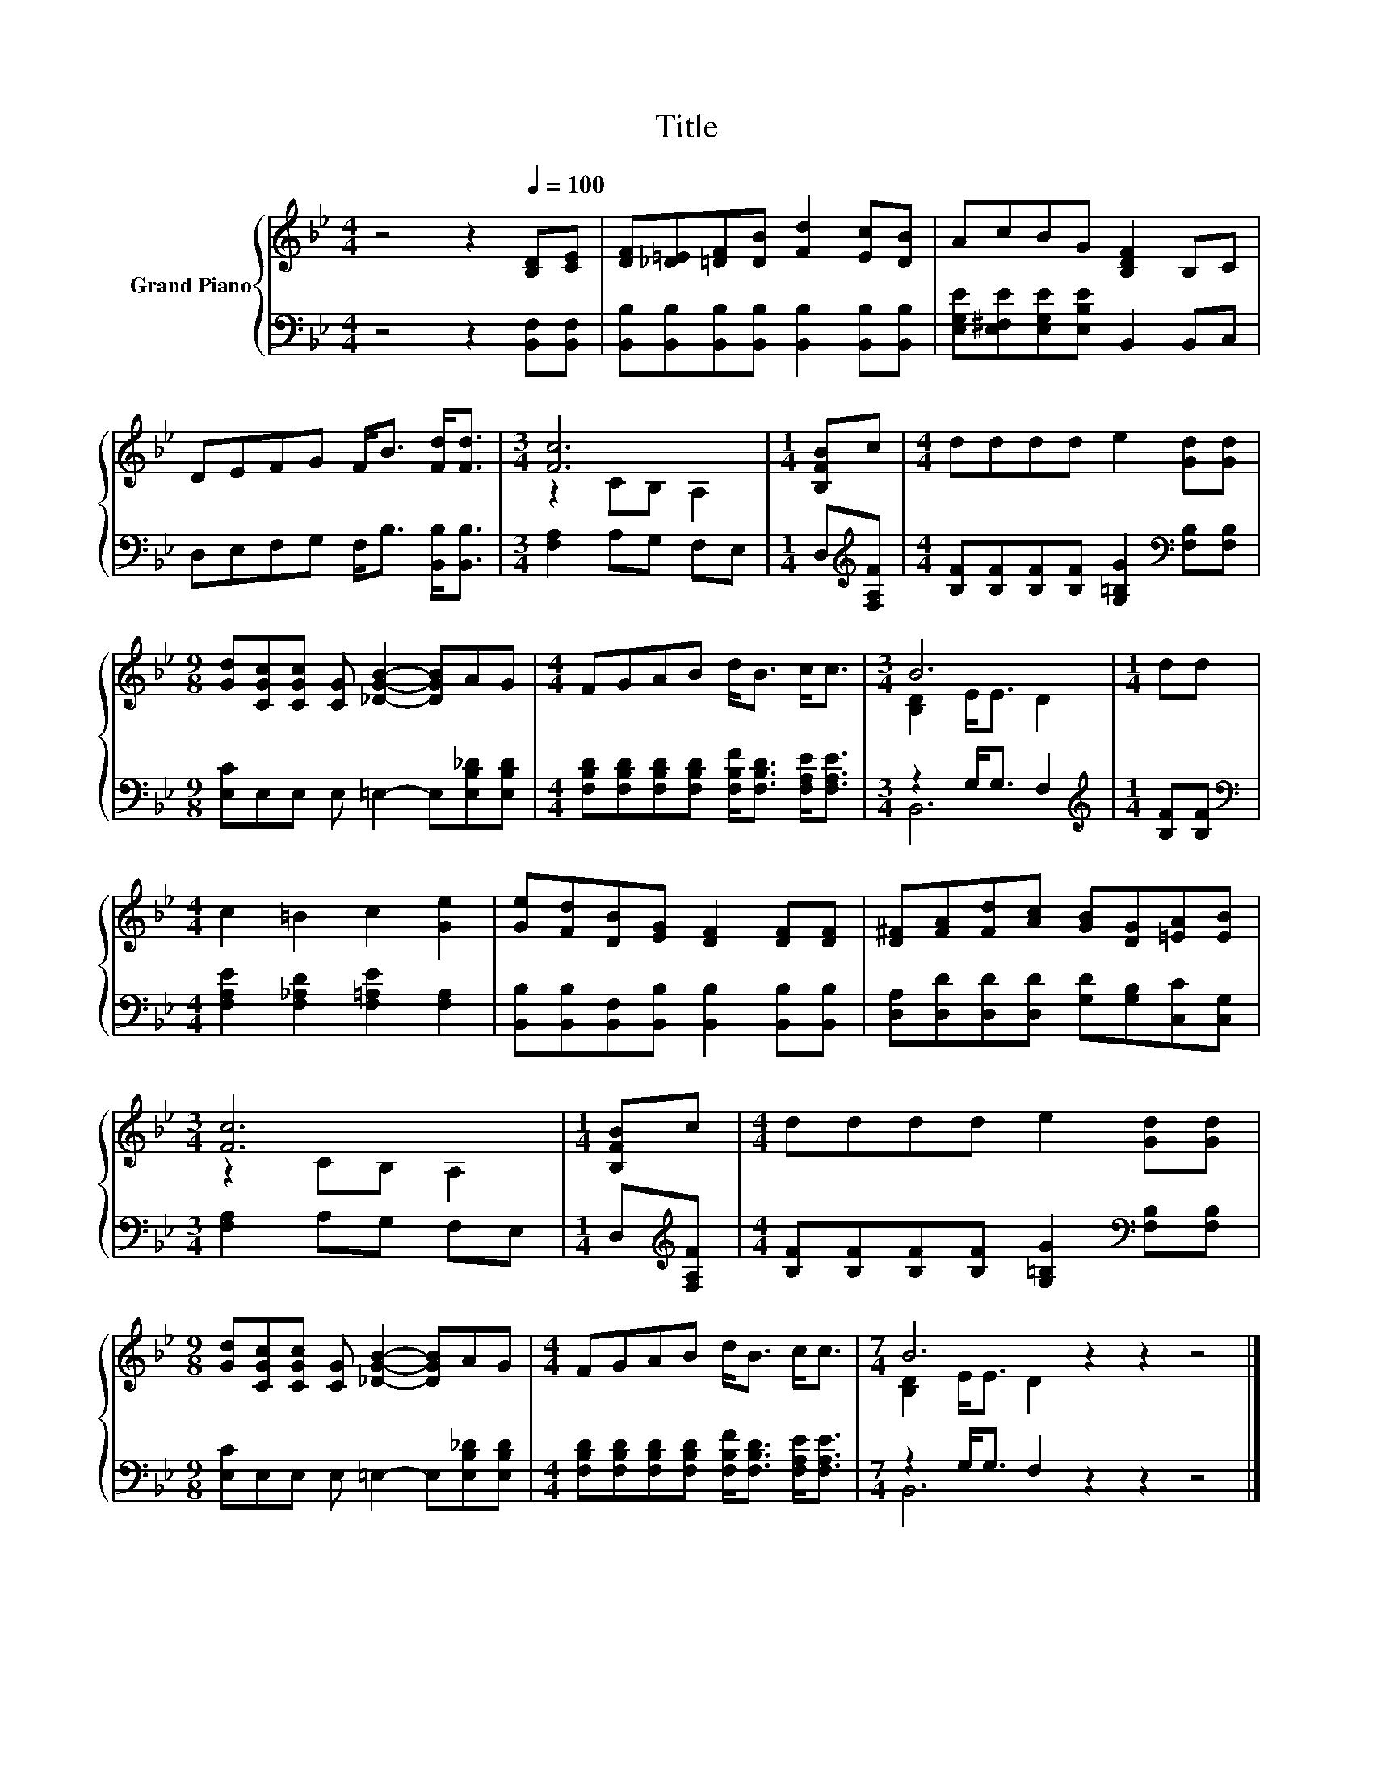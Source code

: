 X:1
T:Title
%%score { ( 1 3 ) | ( 2 4 ) }
L:1/8
M:4/4
K:Bb
V:1 treble nm="Grand Piano"
V:3 treble 
V:2 bass 
V:4 bass 
V:1
 z4 z2[Q:1/4=100] [B,D][CE] | [DF][_D=E][=DF][DB] [Fd]2 [Ec][DB] | AcBG [B,DF]2 B,C | %3
 DEFG F<B [Fd]<[Fd] |[M:3/4] [Fc]6 |[M:1/4] [B,FB]c |[M:4/4] dddd e2 [Gd][Gd] | %7
[M:9/8] [Gd][CGc][CGc] [CG] [_DGB]2- [DGB]AG |[M:4/4] FGAB d<B c<c |[M:3/4] B6 |[M:1/4] dd | %11
[M:4/4] c2 =B2 c2 [Ge]2 | [Ge][Fd][DB][EG] [DF]2 [DF][DF] | [D^F][FA][Fd][Ac] [GB][DG][=EA][EB] | %14
[M:3/4] [Fc]6 |[M:1/4] [B,FB]c |[M:4/4] dddd e2 [Gd][Gd] | %17
[M:9/8] [Gd][CGc][CGc] [CG] [_DGB]2- [DGB]AG |[M:4/4] FGAB d<B c<c |[M:7/4] B6 z2 z2 z4 |] %20
V:2
 z4 z2 [B,,F,][B,,F,] | [B,,B,][B,,B,][B,,B,][B,,B,] [B,,B,]2 [B,,B,][B,,B,] | %2
 [E,G,E][E,^F,E][E,G,E][E,B,E] B,,2 B,,C, | D,E,F,G, F,<B, [B,,B,]<[B,,B,] | %4
[M:3/4] [F,A,]2 A,G, F,E, |[M:1/4] D,[K:treble][F,A,F] | %6
[M:4/4] [B,F][B,F][B,F][B,F] [G,=B,G]2[K:bass] [F,B,][F,B,] | %7
[M:9/8] [E,C]E,E, E, =E,2- E,[E,B,_D][E,B,D] | %8
[M:4/4] [F,B,D][F,B,D][F,B,D][F,B,D] [F,B,F]<[F,B,D] [F,A,E]<[F,A,E] |[M:3/4] z2 G,<G, F,2 | %10
[M:1/4][K:treble] [B,F][B,F] |[M:4/4][K:bass] [F,A,E]2 [F,_A,D]2 [F,=A,E]2 [F,A,]2 | %12
 [B,,B,][B,,B,][B,,F,][B,,B,] [B,,B,]2 [B,,B,][B,,B,] | %13
 [D,A,][D,D][D,D][D,D] [G,D][G,B,][C,C][C,G,] |[M:3/4] [F,A,]2 A,G, F,E, | %15
[M:1/4] D,[K:treble][F,A,F] |[M:4/4] [B,F][B,F][B,F][B,F] [G,=B,G]2[K:bass] [F,B,][F,B,] | %17
[M:9/8] [E,C]E,E, E, =E,2- E,[E,B,_D][E,B,D] | %18
[M:4/4] [F,B,D][F,B,D][F,B,D][F,B,D] [F,B,F]<[F,B,D] [F,A,E]<[F,A,E] | %19
[M:7/4] z2 G,<G, F,2 z2 z2 z4 |] %20
V:3
 x8 | x8 | x8 | x8 |[M:3/4] z2 CB, A,2 |[M:1/4] x2 |[M:4/4] x8 |[M:9/8] x9 |[M:4/4] x8 | %9
[M:3/4] [B,D]2 E<E D2 |[M:1/4] x2 |[M:4/4] x8 | x8 | x8 |[M:3/4] z2 CB, A,2 |[M:1/4] x2 | %16
[M:4/4] x8 |[M:9/8] x9 |[M:4/4] x8 |[M:7/4] [B,D]2 E<E D2 z2 z2 z4 |] %20
V:4
 x8 | x8 | x8 | x8 |[M:3/4] x6 |[M:1/4] x[K:treble] x |[M:4/4] x6[K:bass] x2 |[M:9/8] x9 | %8
[M:4/4] x8 |[M:3/4] B,,6 |[M:1/4][K:treble] x2 |[M:4/4][K:bass] x8 | x8 | x8 |[M:3/4] x6 | %15
[M:1/4] x[K:treble] x |[M:4/4] x6[K:bass] x2 |[M:9/8] x9 |[M:4/4] x8 |[M:7/4] B,,6 z2 z2 z4 |] %20

